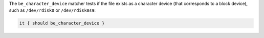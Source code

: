 .. The contents of this file may be included in multiple topics (using the includes directive).
.. The contents of this file should be modified in a way that preserves its ability to appear in multiple topics.

The ``be_character_device`` matcher tests if the file exists as a character device (that corresponds to a block device), such as ``/dev/rdisk0`` or ``/dev/rdisk0s9``:

.. code-block:: ruby

   it { should be_character_device }

